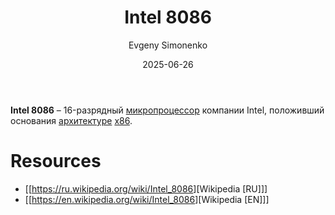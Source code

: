 :PROPERTIES:
:ID:       e5a0946e-3b6a-4fe9-bb15-a44181c20dc5
:END:
#+TITLE: Intel 8086
#+AUTHOR: Evgeny Simonenko
#+LANGUAGE: Russian
#+LICENSE: CC BY-SA 4.0
#+DATE: 2025-06-26
#+FILETAGS: :intel:x86:cpu:

*Intel 8086* -- 16-разрядный [[id:cf8e77c1-1b45-44ad-9682-8f2fc7c52792][микропроцессор]] компании Intel, положивший основания [[id:b52935f3-ec13-47f1-b74a-c194ede41f2b][архитектуре]] [[id:83e017e2-f306-47cd-9b65-e17274f0fe28][x86]].

* Resources

- [[https://ru.wikipedia.org/wiki/Intel_8086][Wikipedia [RU]​]]
- [[https://en.wikipedia.org/wiki/Intel_8086][Wikipedia [EN]​]]

